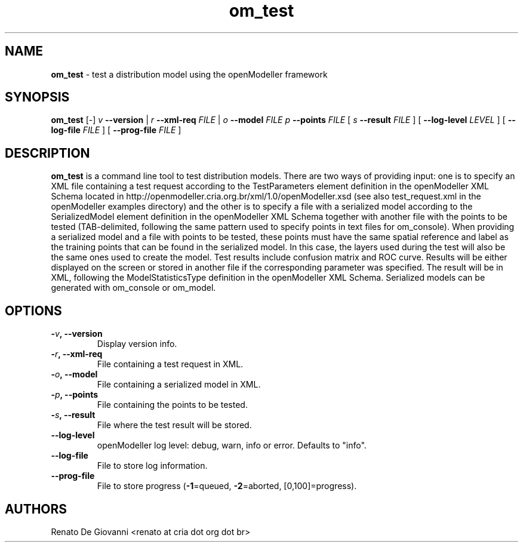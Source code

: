 ." Text automatically generated by txt2man
.TH om_test  "October 04, 2008" "" ""
.SH NAME
\fBom_test \fP- test a distribution model using the openModeller framework
\fB
.SH SYNOPSIS
.nf
.fam C
\fBom_test\fP [-] \fIv\fP \fB--version\fP | \fIr\fP \fB--xml-req\fP \fIFILE\fP | \fIo\fP \fB--model\fP \fIFILE\fP \fIp\fP \fB--points\fP \fIFILE\fP [ \fIs\fP \fB--result\fP \fIFILE\fP ] [ \fB--log-level\fP \fILEVEL\fP ] [ \fB--log-file\fP \fIFILE\fP ] [ \fB--prog-file\fP \fIFILE\fP ]
.fam T
.fi
.SH DESCRIPTION
\fBom_test\fP is a command line tool to test distribution models. There are two ways of providing input: one is to specify an XML file containing a test request according to the TestParameters element definition in the openModeller XML Schema located in http://openmodeller.cria.org.br/xml/1.0/openModeller.xsd (see also test_request.xml in the openModeller examples directory) and the other is to specify a file with a serialized model according to the SerializedModel element definition in the openModeller XML Schema together with another file with the points to be tested (TAB-delimited, following the same pattern used to specify points in text files for om_console). When providing a serialized model and a file with points to be tested, these points must have the same spatial reference and label as the training points that can be found in the serialized model. In this case, the layers used during the test will also be the same ones used to create the model. Test results include confusion matrix and ROC curve. Results will be either displayed on the screen or stored in another file if the corresponding parameter was specified. The result will be in XML, following the ModelStatisticsType definition in the openModeller XML Schema. Serialized models can be generated with om_console or om_model.
.SH OPTIONS
.TP
.B
-\fIv\fP, \fB--version\fP
Display version info.
.TP
.B
-\fIr\fP, \fB--xml-req\fP
File containing a test request in XML.
.TP
.B
-\fIo\fP, \fB--model\fP
File containing a serialized model in XML.
.TP
.B
-\fIp\fP, \fB--points\fP
File containing the points to be tested.
.TP
.B
-\fIs\fP, \fB--result\fP
File where the test result will be stored.
.TP
.B
\fB--log-level\fP
openModeller log level: debug, warn, info or error. Defaults to "info".
.TP
.B
\fB--log-file\fP
File to store log information.
.TP
.B
\fB--prog-file\fP
File to store progress (\fB-1\fP=queued, \fB-2\fP=aborted, [0,100]=progress).
.SH AUTHORS
Renato De Giovanni <renato at cria dot org dot br>
